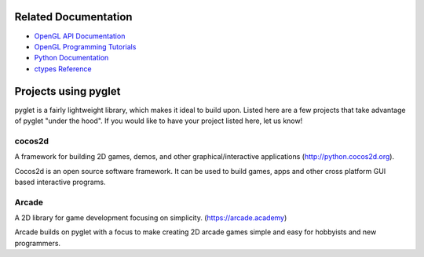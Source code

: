 Related Documentation
=====================

* `OpenGL API Documentation <https://docs.gl/>`_
* `OpenGL Programming Tutorials  <https://learnopengl.com/>`_
* `Python Documentation <https://docs.python.org/>`_
* `ctypes Reference <https://docs.python.org/3/library/ctypes.html>`_


Projects using pyglet
=====================

pyglet is a fairly lightweight library, which makes it ideal to build upon.
Listed here are a few projects that take advantage of pyglet "under the hood".
If you would like to have your project listed here, let us know!

cocos2d
-------

A framework for building 2D games, demos, and other graphical/interactive
applications (http://python.cocos2d.org).

Cocos2d is an open source software framework. It can be used to build
games, apps and other cross platform GUI based interactive programs.

Arcade
------

A 2D library for game development focusing on simplicity.
(https://arcade.academy)

Arcade builds on pyglet with a focus to make creating 2D arcade games
simple and easy for hobbyists and new programmers.
